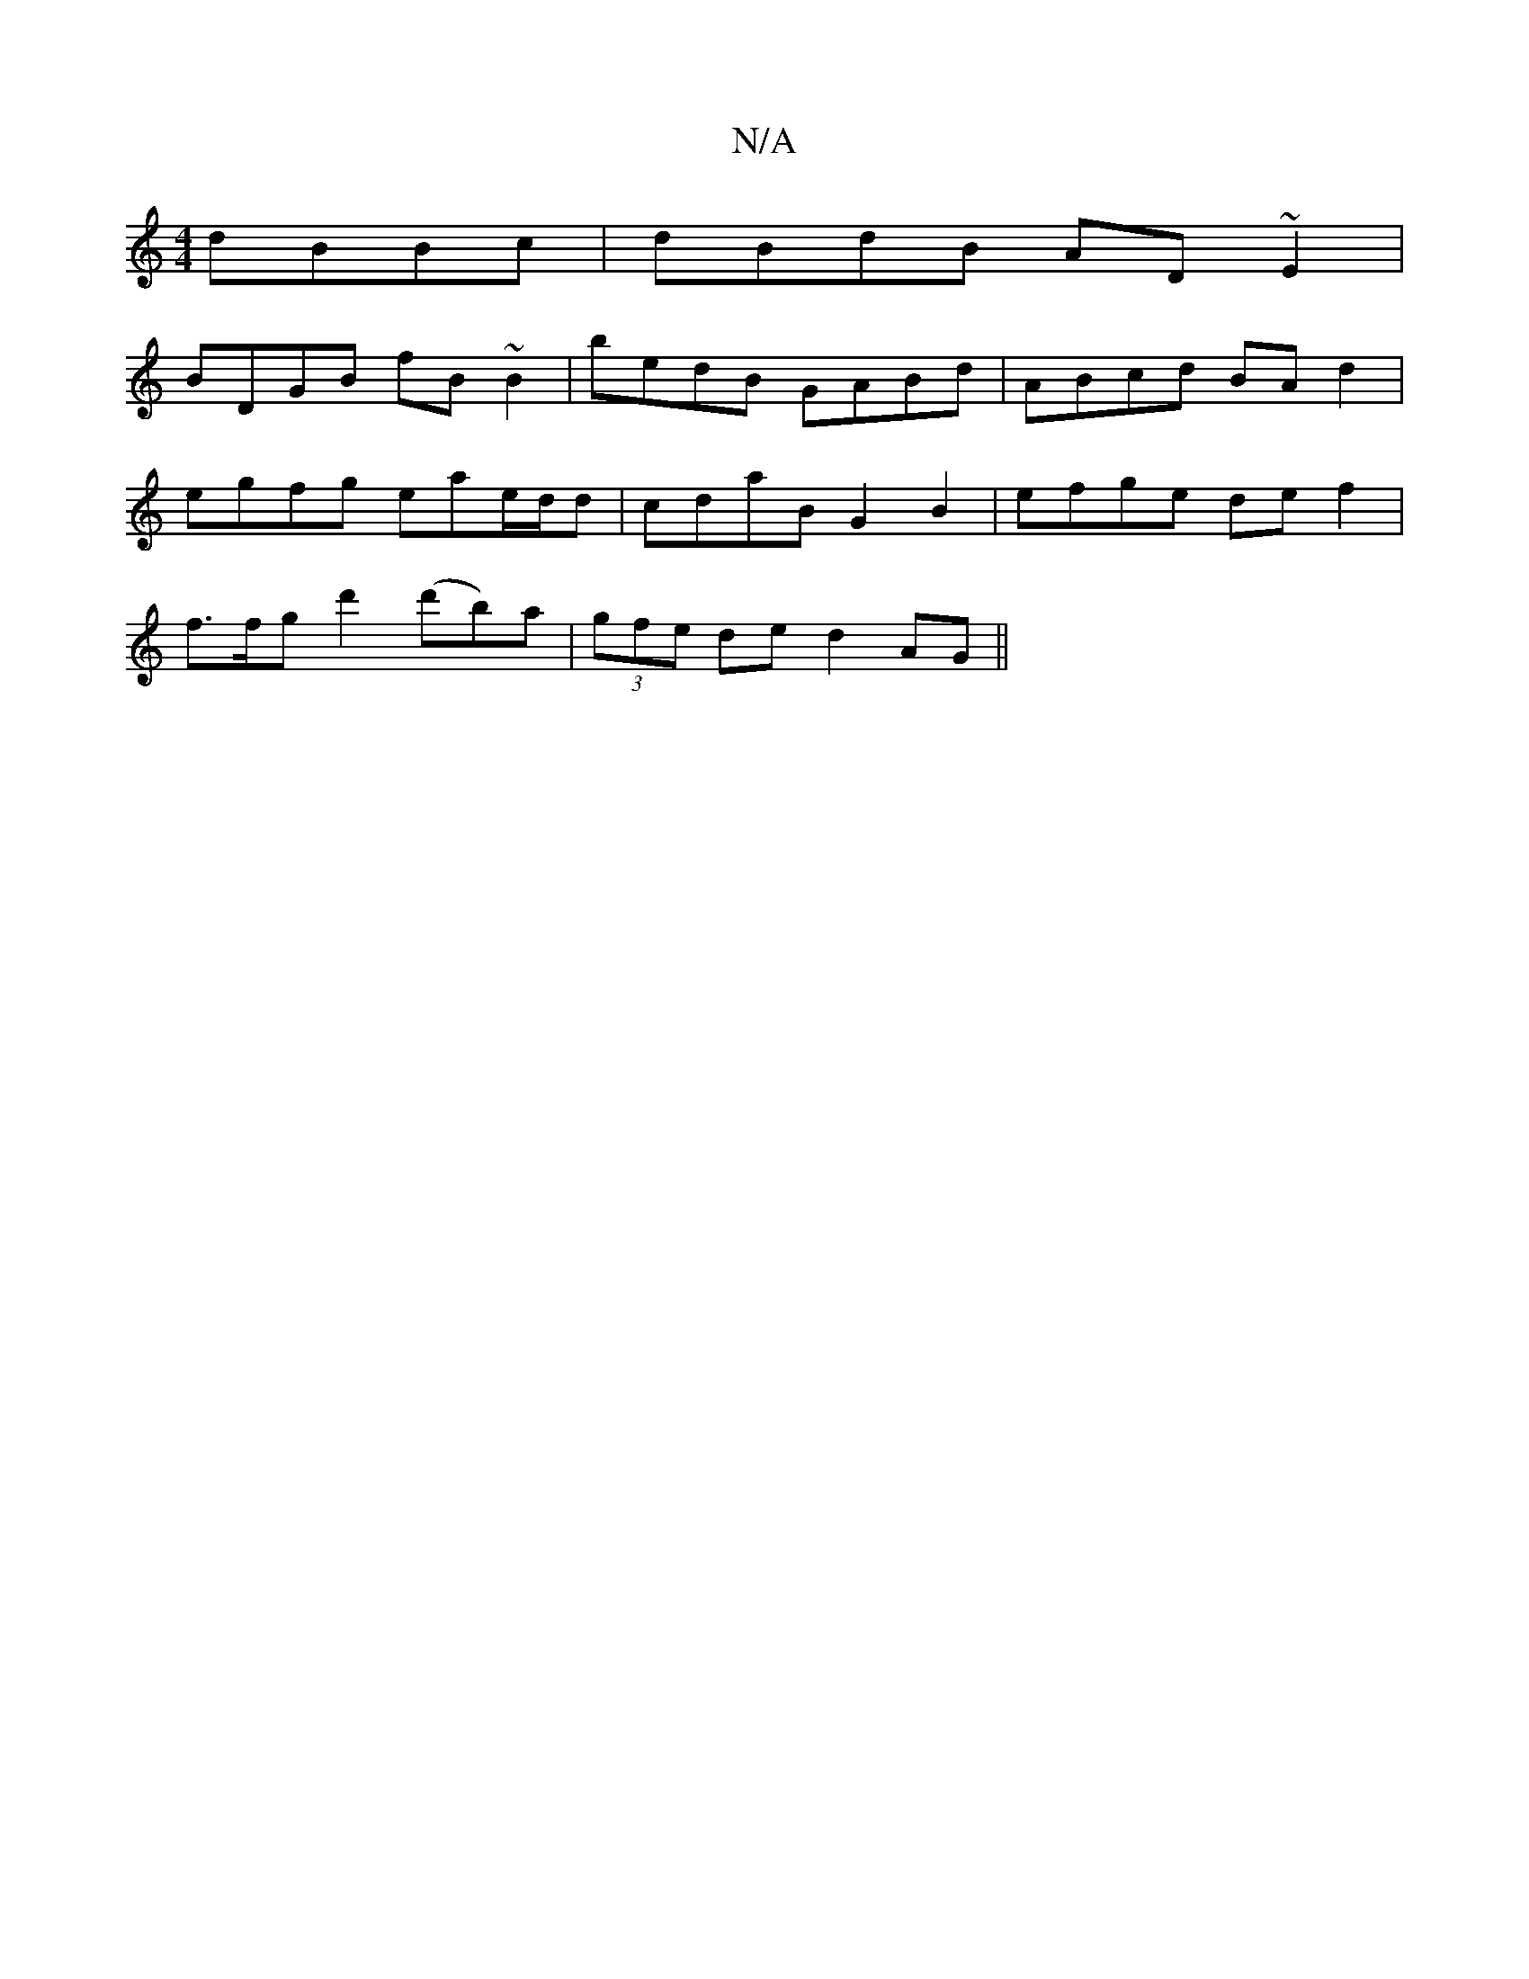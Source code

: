 X:1
T:N/A
M:4/4
R:N/A
K:Cmajor
dBBc|dBdB AD~E2|
BDGB fB~B2|bedB GABd|ABcd BAd2|
egfg eae/d/d|cdaB G2B2|efge def2|
f3/f/g d'2 (d'b)a|(3gfe de d2 AG||

K:GArBGAD2) DcD|EFD G2A2|B2f3b|g4 afed|fedf eeBg|d2fd dc d2|~g2ag fAde|fdde d2g2B